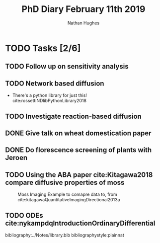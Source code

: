 #+TITLE: PhD Diary February 11th 2019
#+AUTHOR: Nathan Hughes
#+OPTIONS: toc:nil H:4 ^:nil
#+LaTeX_CLASS: article
#+LaTeX_CLASS_OPTIONS: [a4paper]
#+LaTeX_HEADER: \usepackage[margin=0.8in]{geometry}
#+LaTeX_HEADER: \usepackage{amssymb,amsmath}
#+LaTeX_HEADER: \usepackage{fancyhdr}
#+LaTeX_HEADER: \pagestyle{fancy}
#+LaTeX_HEADER: \usepackage{lastpage}
#+LaTeX_HEADER: \usepackage{float}
#+LaTeX_HEADER: \restylefloat{figure}
#+LaTeX_HEADER: \usepackage{hyperref}
#+LaTeX_HEADER: \hypersetup{urlcolor=blue}
#+LaTex_HEADER: \usepackage{titlesec}
#+LaTex_HEADER: \setcounter{secnumdepth}{4}
#+LaTeX_HEADER: \usepackage{minted}
#+LaTeX_HEADER: \setminted{frame=single,framesep=10pt}
#+LaTeX_HEADER: \chead{}
#+LaTeX_HEADER: \rhead{\today}
#+LaTeX_HEADER: \cfoot{}
#+LaTeX_HEADER: \rfoot{\thepage\ of \pageref{LastPage}}
#+LaTeX_HEADER: \usepackage[parfill]{parskip}
#+LaTeX_HEADER:\usepackage{subfig}
#+LaTex_HEADER: \usepackage[sort&compress, numbers]{natbib}
#+LaTeX_HEADER: \hypersetup{colorlinks=true,linkcolor=black, citecolor=black}
#+LATEX_HEADER_EXTRA:  \usepackage{framed}
#+LATEX_HEADER_EXTRA: \usepackage{mathtools, cases}

#+LATEX: \maketitle
#+LATEX: \clearpage
#+LATEX: \tableofcontents
#+LATEX: \clearpage


* TODO Tasks [2/6]
** TODO Follow up on sensitivity analysis
** TODO Network based diffusion
- There's a python library for just this! cite:rossettiNDlibPythonLibrary2018
** TODO Investigate reaction-based diffusion
** DONE Give talk on wheat domestication paper
   CLOSED: [2019-02-13 Wed 08:57]
** DONE Do florescence screening of plants with Jeroen
   CLOSED: [2019-02-12 Tue 08:26]
** TODO Using the ABA paper cite:Kitagawa2018 compare diffusive properties of moss
#+CAPTION: Moss Imaging Example to comapre data to, from cite:kitagawaQuantitativeImagingDirectional2013a
#+ATTR_LATEX: :width 5cm
#+NAME: fig:Moss Imaging Example to comapre data to
[[./images/flu_intensity.png]]

** TODO ODEs cite:nykampdqIntroductionOrdinaryDifferential



bibliography:../Notes/library.bib
bibliographystyle:plainnat
